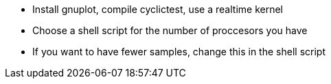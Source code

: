 - Install gnuplot, compile cyclictest, use a realtime kernel
- Choose a shell script for the number of proccesors you have
- If you want to have fewer samples, change this in the shell script